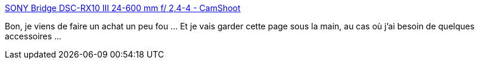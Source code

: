 :jbake-type: post
:jbake-status: published
:jbake-title: SONY Bridge DSC-RX10 III 24-600 mm f/ 2,4-4 - CamShoot
:jbake-tags: photographie,e-commerce,matériel,wishlist,_mois_mai,_année_2020
:jbake-date: 2020-05-24
:jbake-depth: ../
:jbake-uri: shaarli/1590315724000.adoc
:jbake-source: https://nicolas-delsaux.hd.free.fr/Shaarli?searchterm=https%3A%2F%2Fwww.camshoot.fr%2Fdsc-rx10-iii.html&searchtags=photographie+e-commerce+mat%C3%A9riel+wishlist+_mois_mai+_ann%C3%A9e_2020
:jbake-style: shaarli

https://www.camshoot.fr/dsc-rx10-iii.html[SONY Bridge DSC-RX10 III 24-600 mm f/ 2,4-4 - CamShoot]

Bon, je viens de faire un achat un peu fou ... Et je vais garder cette page sous la main, au cas où j'ai besoin de quelques accessoires ...
